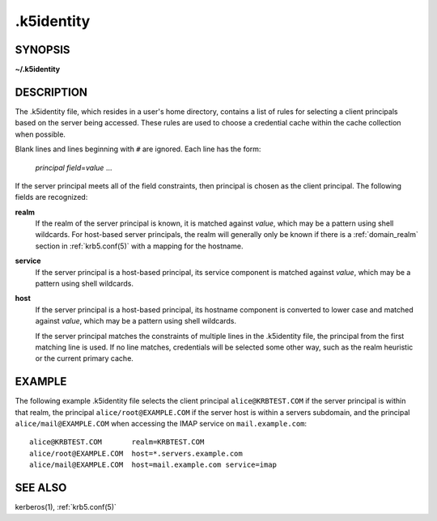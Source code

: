 .. _.k5identity(5):

.k5identity
===========

SYNOPSIS
--------

**~/.k5identity**

DESCRIPTION
-----------

The .k5identity file, which resides in a user's home directory,
contains a list of rules for selecting a client principals based on
the server being accessed.  These rules are used to choose a
credential cache within the cache collection when possible.

Blank lines and lines beginning with ``#`` are ignored.  Each line has
the form:

    *principal* *field*\=\ *value* ...

If the server principal meets all of the field constraints, then
principal is chosen as the client principal.  The following fields are
recognized:

**realm**
    If the realm of the server principal is known, it is matched
    against *value*, which may be a pattern using shell wildcards.
    For host-based server principals, the realm will generally only be
    known if there is a :ref:`domain_realm` section in
    :ref:`krb5.conf(5)` with a mapping for the hostname.

**service**
    If the server principal is a host-based principal, its service
    component is matched against *value*, which may be a pattern using
    shell wildcards.

**host**
    If the server principal is a host-based principal, its hostname
    component is converted to lower case and matched against *value*,
    which may be a pattern using shell wildcards.

    If the server principal matches the constraints of multiple lines
    in the .k5identity file, the principal from the first matching
    line is used.  If no line matches, credentials will be selected
    some other way, such as the realm heuristic or the current primary
    cache.


EXAMPLE
-------

The following example .k5identity file selects the client principal
``alice@KRBTEST.COM`` if the server principal is within that realm,
the principal ``alice/root@EXAMPLE.COM`` if the server host is within
a servers subdomain, and the principal ``alice/mail@EXAMPLE.COM`` when
accessing the IMAP service on ``mail.example.com``::

    alice@KRBTEST.COM       realm=KRBTEST.COM
    alice/root@EXAMPLE.COM  host=*.servers.example.com
    alice/mail@EXAMPLE.COM  host=mail.example.com service=imap


SEE ALSO
--------

kerberos(1), :ref:`krb5.conf(5)`
